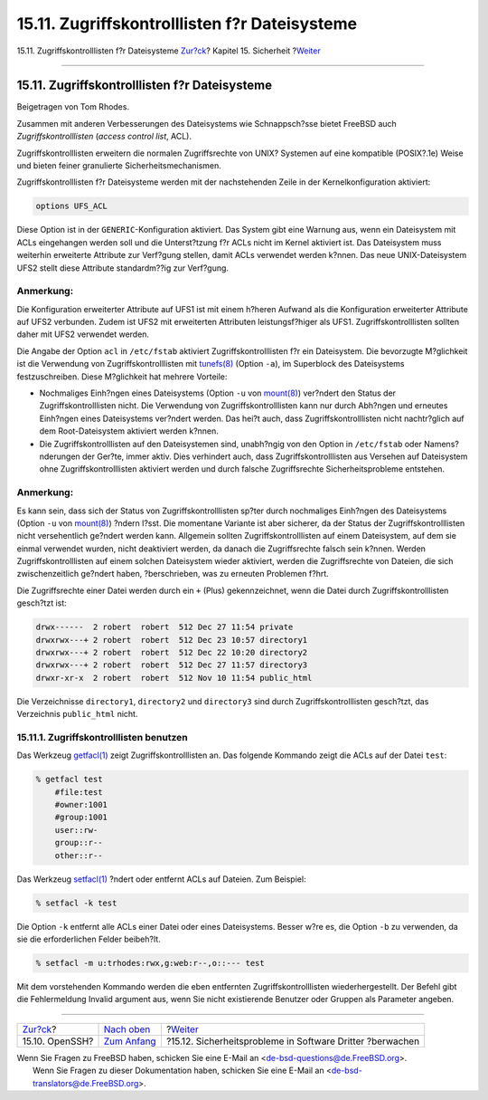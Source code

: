 ==============================================
15.11. Zugriffskontrolllisten f?r Dateisysteme
==============================================

.. raw:: html

   <div class="navheader">

15.11. Zugriffskontrolllisten f?r Dateisysteme
`Zur?ck <openssh.html>`__?
Kapitel 15. Sicherheit
?\ `Weiter <security-portaudit.html>`__

--------------

.. raw:: html

   </div>

.. raw:: html

   <div class="sect1">

.. raw:: html

   <div class="titlepage" xmlns="">

.. raw:: html

   <div>

.. raw:: html

   <div>

15.11. Zugriffskontrolllisten f?r Dateisysteme
----------------------------------------------

.. raw:: html

   </div>

.. raw:: html

   <div>

Beigetragen von Tom Rhodes.

.. raw:: html

   </div>

.. raw:: html

   </div>

.. raw:: html

   </div>

Zusammen mit anderen Verbesserungen des Dateisystems wie Schnappsch?sse
bietet FreeBSD auch *Zugriffskontrolllisten* (*access control list*,
ACL).

Zugriffskontrolllisten erweitern die normalen Zugriffsrechte von UNIX?
Systemen auf eine kompatible (POSIX?.1e) Weise und bieten feiner
granulierte Sicherheitsmechanismen.

Zugriffskontrolllisten f?r Dateisysteme werden mit der nachstehenden
Zeile in der Kernelkonfiguration aktiviert:

.. code:: programlisting

    options UFS_ACL

Diese Option ist in der ``GENERIC``-Konfiguration aktiviert. Das System
gibt eine Warnung aus, wenn ein Dateisystem mit ACLs eingehangen werden
soll und die Unterst?tzung f?r ACLs nicht im Kernel aktiviert ist. Das
Dateisystem muss weiterhin erweiterte Attribute zur Verf?gung stellen,
damit ACLs verwendet werden k?nnen. Das neue UNIX-Dateisystem UFS2
stellt diese Attribute standardm??ig zur Verf?gung.

.. raw:: html

   <div class="note" xmlns="">

Anmerkung:
~~~~~~~~~~

Die Konfiguration erweiterter Attribute auf UFS1 ist mit einem h?heren
Aufwand als die Konfiguration erweiterter Attribute auf UFS2 verbunden.
Zudem ist UFS2 mit erweiterten Attributen leistungsf?higer als UFS1.
Zugriffskontrolllisten sollten daher mit UFS2 verwendet werden.

.. raw:: html

   </div>

Die Angabe der Option ``acl`` in ``/etc/fstab`` aktiviert
Zugriffskontrolllisten f?r ein Dateisystem. Die bevorzugte M?glichkeit
ist die Verwendung von Zugriffskontrolllisten mit
`tunefs(8) <http://www.FreeBSD.org/cgi/man.cgi?query=tunefs&sektion=8>`__
(Option ``-a``), im Superblock des Dateisystems festzuschreiben. Diese
M?glichkeit hat mehrere Vorteile:

.. raw:: html

   <div class="itemizedlist">

-  Nochmaliges Einh?ngen eines Dateisystems (Option ``-u`` von
   `mount(8) <http://www.FreeBSD.org/cgi/man.cgi?query=mount&sektion=8>`__)
   ver?ndert den Status der Zugriffskontrolllisten nicht. Die Verwendung
   von Zugriffskontrolllisten kann nur durch Abh?ngen und erneutes
   Einh?ngen eines Dateisystems ver?ndert werden. Das hei?t auch, dass
   Zugriffskontrolllisten nicht nachtr?glich auf dem Root-Dateisystem
   aktiviert werden k?nnen.

-  Die Zugriffskontrolllisten auf den Dateisystemen sind, unabh?ngig von
   den Option in ``/etc/fstab`` oder Namens?nderungen der Ger?te, immer
   aktiv. Dies verhindert auch, dass Zugriffskontrolllisten aus Versehen
   auf Dateisystem ohne Zugriffskontrolllisten aktiviert werden und
   durch falsche Zugriffsrechte Sicherheitsprobleme entstehen.

.. raw:: html

   </div>

.. raw:: html

   <div class="note" xmlns="">

Anmerkung:
~~~~~~~~~~

Es kann sein, dass sich der Status von Zugriffskontrolllisten sp?ter
durch nochmaliges Einh?ngen des Dateisystems (Option ``-u`` von
`mount(8) <http://www.FreeBSD.org/cgi/man.cgi?query=mount&sektion=8>`__)
?ndern l?sst. Die momentane Variante ist aber sicherer, da der Status
der Zugriffskontrolllisten nicht versehentlich ge?ndert werden kann.
Allgemein sollten Zugriffskontrolllisten auf einem Dateisystem, auf dem
sie einmal verwendet wurden, nicht deaktiviert werden, da danach die
Zugriffsrechte falsch sein k?nnen. Werden Zugriffskontrolllisten auf
einem solchen Dateisystem wieder aktiviert, werden die Zugriffsrechte
von Dateien, die sich zwischenzeitlich ge?ndert haben, ?berschrieben,
was zu erneuten Problemen f?hrt.

.. raw:: html

   </div>

Die Zugriffsrechte einer Datei werden durch ein ``+`` (Plus)
gekennzeichnet, wenn die Datei durch Zugriffskontrolllisten gesch?tzt
ist:

.. code:: programlisting

    drwx------  2 robert  robert  512 Dec 27 11:54 private
    drwxrwx---+ 2 robert  robert  512 Dec 23 10:57 directory1
    drwxrwx---+ 2 robert  robert  512 Dec 22 10:20 directory2
    drwxrwx---+ 2 robert  robert  512 Dec 27 11:57 directory3
    drwxr-xr-x  2 robert  robert  512 Nov 10 11:54 public_html

Die Verzeichnisse ``directory1``, ``directory2`` und ``directory3`` sind
durch Zugriffskontrolllisten gesch?tzt, das Verzeichnis ``public_html``
nicht.

.. raw:: html

   <div class="sect2">

.. raw:: html

   <div class="titlepage" xmlns="">

.. raw:: html

   <div>

.. raw:: html

   <div>

15.11.1. Zugriffskontrolllisten benutzen
~~~~~~~~~~~~~~~~~~~~~~~~~~~~~~~~~~~~~~~~

.. raw:: html

   </div>

.. raw:: html

   </div>

.. raw:: html

   </div>

Das Werkzeug
`getfacl(1) <http://www.FreeBSD.org/cgi/man.cgi?query=getfacl&sektion=1>`__
zeigt Zugriffskontrolllisten an. Das folgende Kommando zeigt die ACLs
auf der Datei ``test``:

.. code:: screen

    % getfacl test
        #file:test
        #owner:1001
        #group:1001
        user::rw-
        group::r--
        other::r--

Das Werkzeug
`setfacl(1) <http://www.FreeBSD.org/cgi/man.cgi?query=setfacl&sektion=1>`__
?ndert oder entfernt ACLs auf Dateien. Zum Beispiel:

.. code:: screen

    % setfacl -k test

Die Option ``-k`` entfernt alle ACLs einer Datei oder eines
Dateisystems. Besser w?re es, die Option ``-b`` zu verwenden, da sie die
erforderlichen Felder beibeh?lt.

.. code:: screen

    % setfacl -m u:trhodes:rwx,g:web:r--,o::--- test

Mit dem vorstehenden Kommando werden die eben entfernten
Zugriffskontrolllisten wiederhergestellt. Der Befehl gibt die
Fehlermeldung Invalid argument aus, wenn Sie nicht existierende Benutzer
oder Gruppen als Parameter angeben.

.. raw:: html

   </div>

.. raw:: html

   </div>

.. raw:: html

   <div class="navfooter">

--------------

+------------------------------+---------------------------------+--------------------------------------------------------------+
| `Zur?ck <openssh.html>`__?   | `Nach oben <security.html>`__   | ?\ `Weiter <security-portaudit.html>`__                      |
+------------------------------+---------------------------------+--------------------------------------------------------------+
| 15.10. OpenSSH?              | `Zum Anfang <index.html>`__     | ?15.12. Sicherheitsprobleme in Software Dritter ?berwachen   |
+------------------------------+---------------------------------+--------------------------------------------------------------+

.. raw:: html

   </div>

| Wenn Sie Fragen zu FreeBSD haben, schicken Sie eine E-Mail an
  <de-bsd-questions@de.FreeBSD.org\ >.
|  Wenn Sie Fragen zu dieser Dokumentation haben, schicken Sie eine
  E-Mail an <de-bsd-translators@de.FreeBSD.org\ >.
